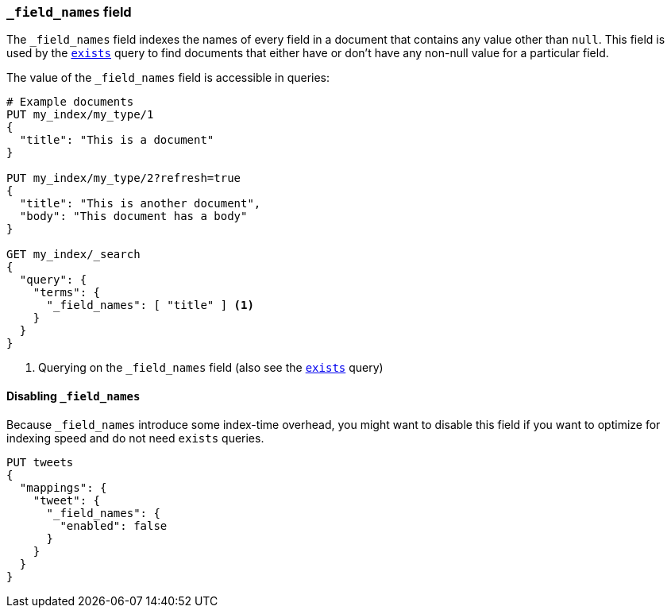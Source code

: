 [[mapping-field-names-field]]
=== `_field_names` field

The `_field_names` field indexes the names of every field in a document that
contains any value other than `null`.  This field is used by the
<<query-dsl-exists-query,`exists`>> query to find documents that
either have or don't have any non-+null+ value for a particular field.

The value of the `_field_names` field is accessible in queries:

[source,js]
--------------------------
# Example documents
PUT my_index/my_type/1
{
  "title": "This is a document"
}

PUT my_index/my_type/2?refresh=true
{
  "title": "This is another document",
  "body": "This document has a body"
}

GET my_index/_search
{
  "query": {
    "terms": {
      "_field_names": [ "title" ] <1>
    }
  }
}

--------------------------
// CONSOLE

<1> Querying on the `_field_names` field (also see the <<query-dsl-exists-query,`exists`>> query)


==== Disabling `_field_names`

Because `_field_names` introduce some index-time overhead, you might want to
disable this field if you want to optimize for indexing speed and do not need
`exists` queries.

[source,js]
--------------------------------------------------
PUT tweets
{
  "mappings": {
    "tweet": {
      "_field_names": {
        "enabled": false
      }
    }
  }
}
--------------------------------------------------
// CONSOLE
